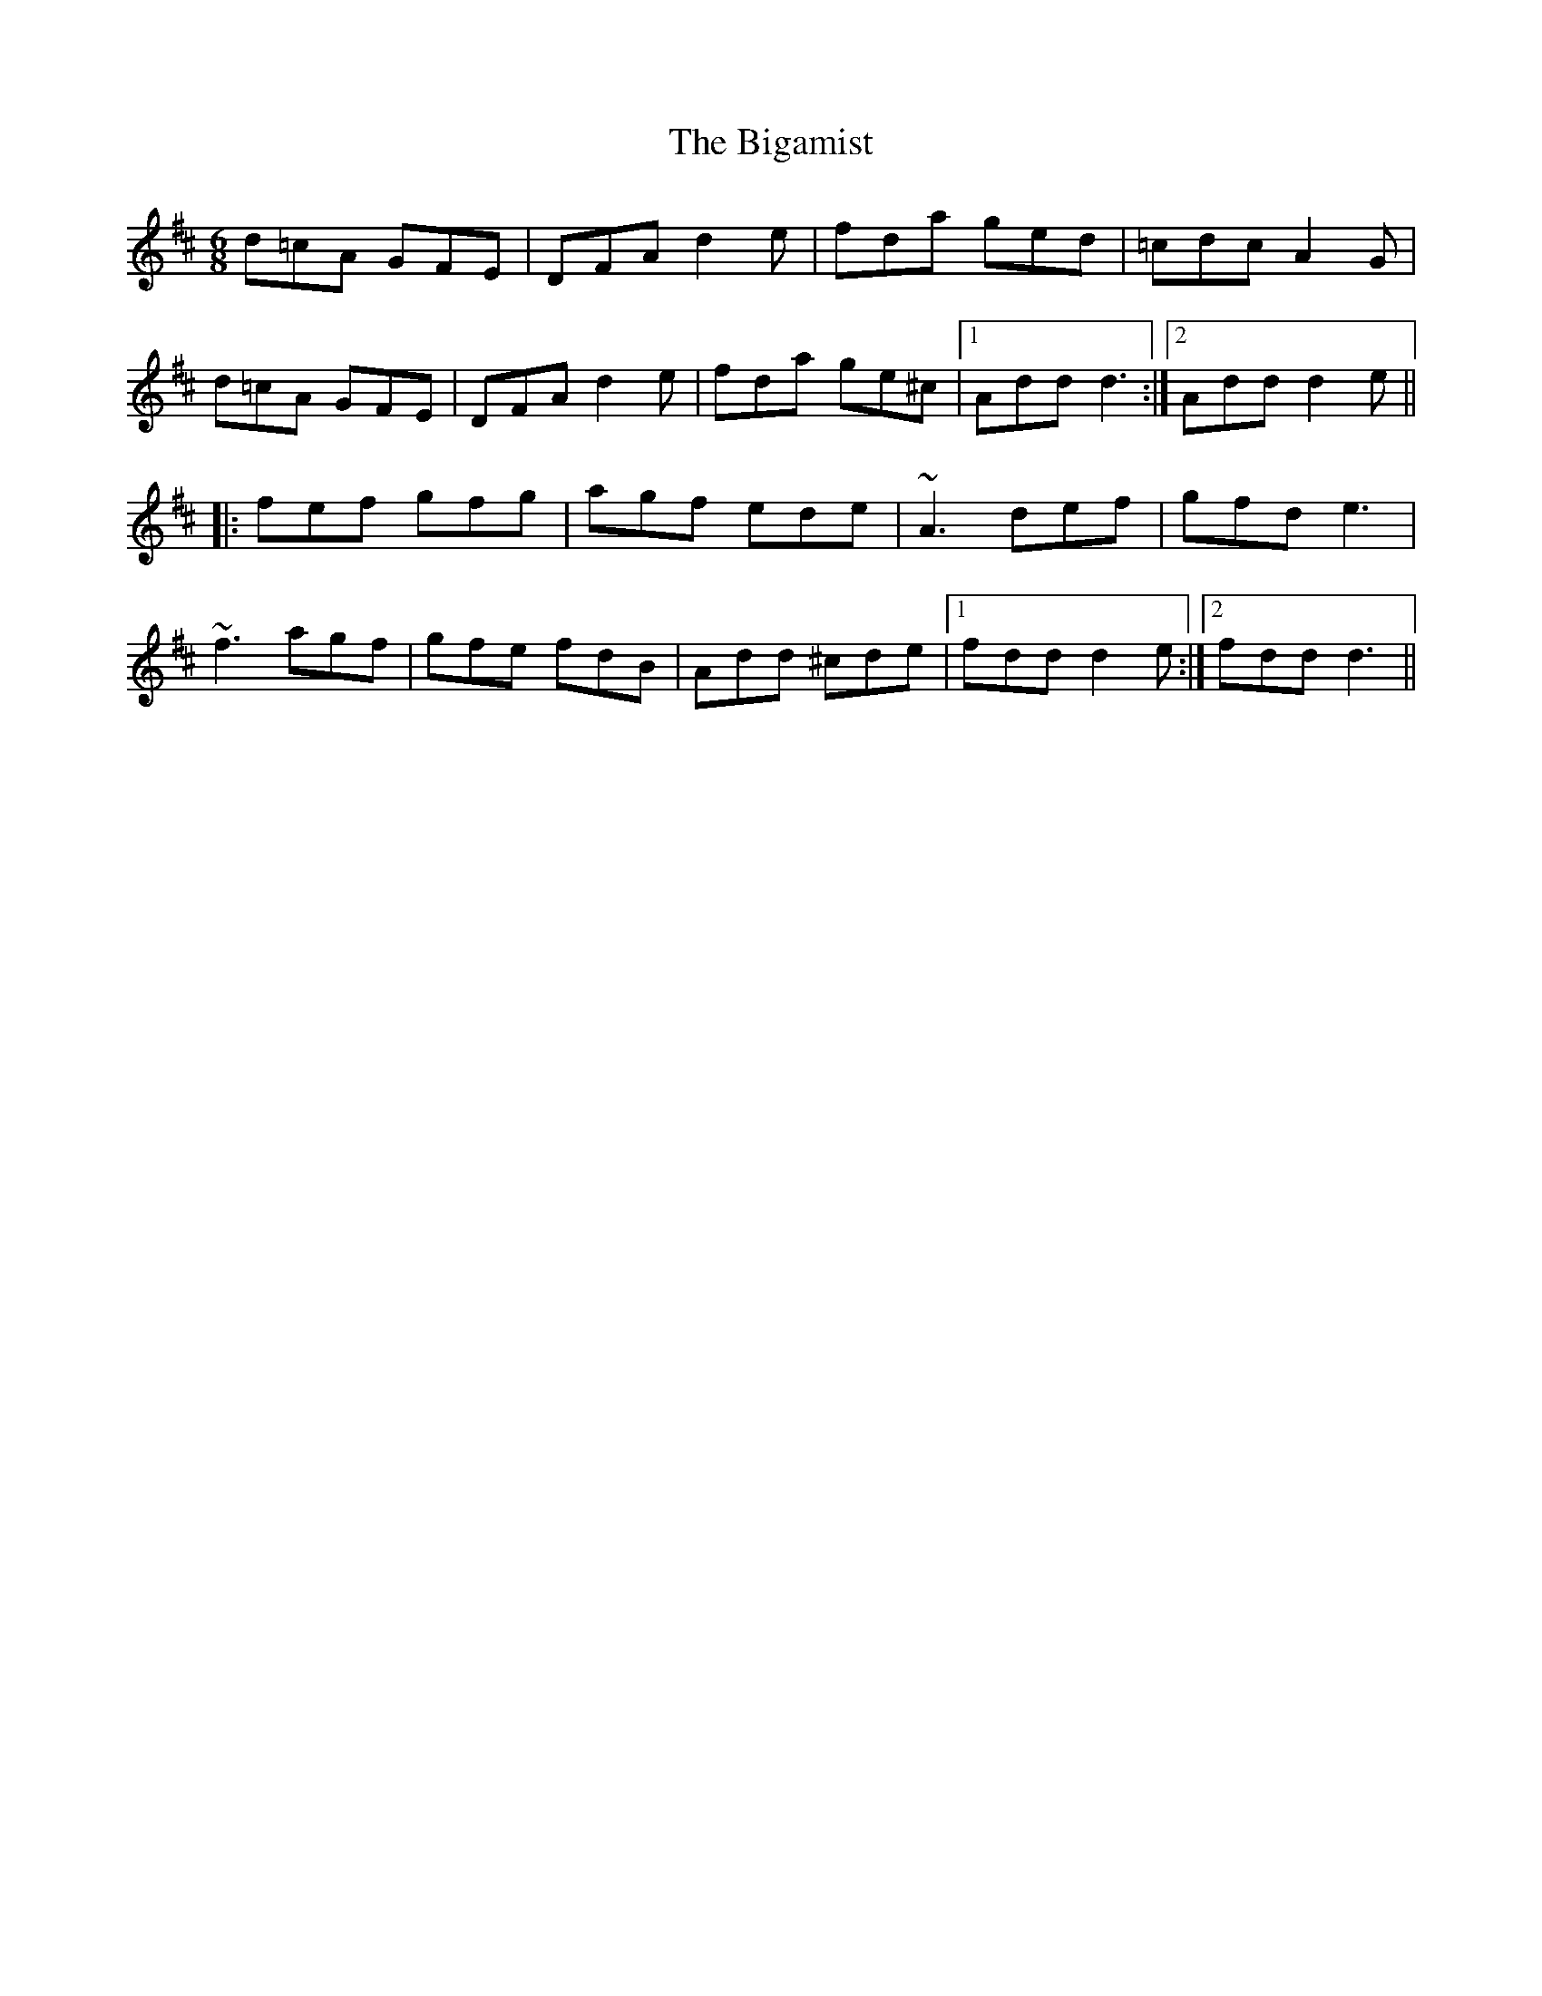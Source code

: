 X: 3576
T: Bigamist, The
R: jig
M: 6/8
K: Dmajor
d=cA GFE|DFA d2e|fda ged|=cdc A2G|
d=cA GFE|DFA d2e|fda ge^c|1 Add d3:|2 Add d2e||
|:fef gfg|agf ede|~A3 def|gfd e3|
~f3 agf|gfe fdB|Add ^cde|1 fdd d2e:|2 fdd d3||

